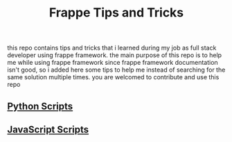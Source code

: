 #+TITLE: Frappe Tips and Tricks
this repo contains tips and tricks that i learned during my job as full stack
developer using frappe framework.
the main purpose of this repo is to help me while using frappe framework since
frappe framework documentation isn't good, so i added here some tips to help me 
instead of searching for the same solution multiple times.
you are welcomed to contribute and use this repo

** [[./Python-scripts.org][Python Scripts]]

** [[./Javascript-scripts.org][JavaScript Scripts]]
